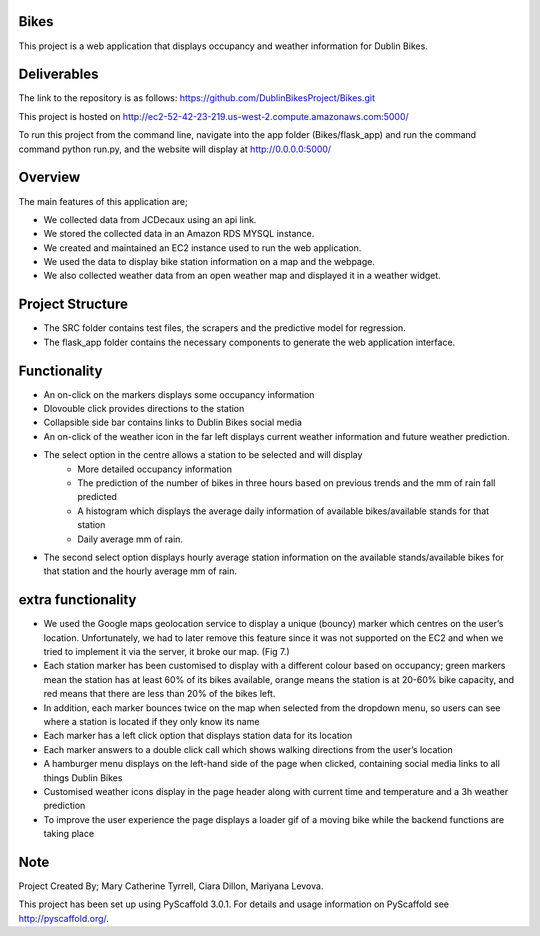 =====
Bikes
=====

This project is a web application that displays occupancy and weather information for Dublin Bikes. 


=============
Deliverables
=============


The link to the repository is as follows: https://github.com/DublinBikesProject/Bikes.git

This project is hosted on http://ec2-52-42-23-219.us-west-2.compute.amazonaws.com:5000/

To run this project from the command line, navigate into the app folder (Bikes/flask_app) and run the command
command python run.py, and the website will display at http://0.0.0.0:5000/


========
Overview
========

The main features of this application are;

* We collected data from JCDecaux using an api link. 

* We stored the collected data in an Amazon RDS MYSQL instance.

* We created and maintained an EC2 instance used to run the web application. 

* We used the data to display bike station information on a map and the webpage. 

* We also collected weather data from an open weather map and displayed it in a weather widget. 



==================
Project Structure
==================

* The SRC folder contains test files, the scrapers and the predictive model for regression.

* The flask_app folder contains the necessary components to generate the web application interface. 
 

==============
Functionality
==============

* An on-click on the markers displays some occupancy information

* Dlovouble click provides directions to the station

* Collapsible side bar contains links to Dublin Bikes social media

* An on-click of the weather icon in the far left displays current weather information and future weather prediction.

* The select option in the centre allows a station to be selected and will display
								- More detailed occupancy information

								- The prediction of the number of bikes in three hours based on previous trends and the mm of rain fall predicted

								- A histogram which displays the average daily information of available bikes/available stands for that station

								- Daily average mm of rain. 

* The second select option displays hourly average station information on the available stands/available bikes for that station and the hourly average mm of rain. 


====================
extra functionality
====================

* 	We used the Google maps geolocation service to display a unique (bouncy) marker which centres on the user’s location. Unfortunately, we had to later remove this feature since it was not supported 	on the EC2 and when we tried to implement it via the server, it broke our map. (Fig 7.)

* 	Each station marker has been customised to display with a different colour based on occupancy; green markers mean the station has at least 60% of its bikes available, orange means the station is 	at 20-60% bike capacity, and red means that there are less than 20% of the bikes left.

* 	In addition, each marker bounces twice on the map when selected from the dropdown menu, so users can see where a station is located if they only know its name

* 	Each marker has a left click option that displays station data for its location

* 	Each marker answers to a double click call which shows walking directions from the user’s location

* 	A hamburger menu displays on the left-hand side of the page when clicked, containing social media links to all things Dublin Bikes

* 	Customised weather icons display in the page header along with current time and temperature and a 3h weather prediction

* 	To improve the user experience the page displays a loader gif of a moving bike while the backend functions are taking place


====
Note
====

Project Created By; Mary Catherine Tyrrell, Ciara Dillon, Mariyana Levova. 

This project has been set up using PyScaffold 3.0.1. For details and usage
information on PyScaffold see http://pyscaffold.org/.
